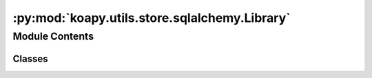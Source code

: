 :py:mod:`koapy.utils.store.sqlalchemy.Library`
==============================================

.. py:module:: koapy.utils.store.sqlalchemy.Library


Module Contents
---------------

Classes
~~~~~~~

.. autoapisummary::

   koapy.utils.store.sqlalchemy.Library.Library




.. py:class:: Library

   Bases: :py:obj:`koapy.utils.store.sqlalchemy.Base.Base`

   .. py:attribute:: id
      

      

   .. py:attribute:: name
      

      

   .. py:attribute:: symbols
      

      

   .. py:attribute:: snapshots
      

      

   .. py:method:: get_symbol(self, symbol, deleted=False)


   .. py:method:: get_or_create_symbol(self, symbol)


   .. py:method:: get_symbols(self, deleted=False)


   .. py:method:: get_versions(self, deleted=False)


   .. py:method:: get_latest_versions(self, deleted=False)


   .. py:method:: get_snapshot(self, snapshot)


   .. py:method:: create_snapshot(self, snapshot)


   .. py:method:: delete(self)



